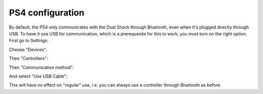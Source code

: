 
PS4 configuration
=================

By default, the PS4 only communicates with the Dual Shock through Bluetooth, even when it's plugged directly through USB. To have it use USB for communication, which is a prerequesite for this to work, you must turn on the right option. First go to Settings:

.. image:: ../images/PS4-01.jpg
   :align: center

Choose "Devices":

.. image:: ../images/PS4-02.jpg
   :align: center

Then "Controllers":

.. image:: ../images/PS4-03.jpg
   :align: center

Then "Communication method":

.. image:: ../images/PS4-04.jpg
   :align: center

And select "Use USB Cable":

.. image:: ../images/PS4-05.jpg
   :align: center

This will have no effect on "regular" use, i.e. you can always use a controller through Bluetooth as before.
